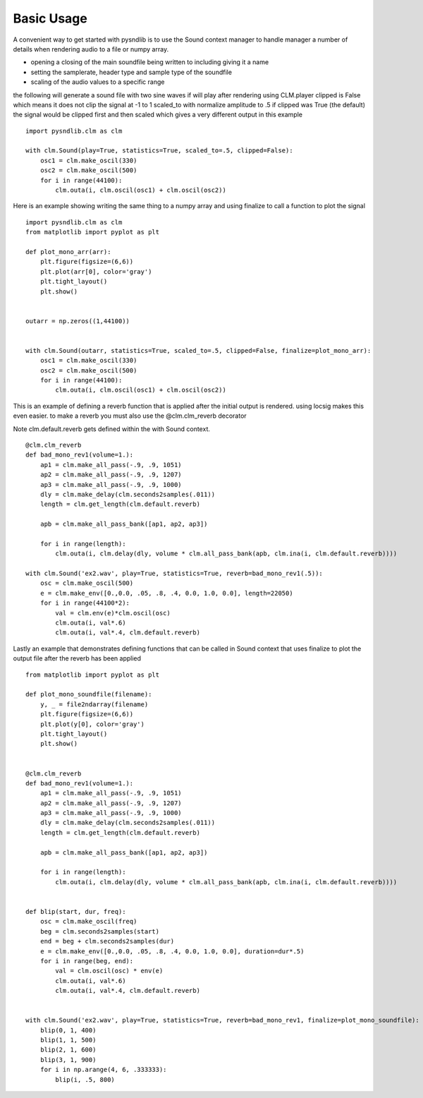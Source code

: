Basic Usage
=========================

A convenient way to get started with pysndlib is to use the Sound context manager to handle 
manager a number of details when rendering audio to a file or numpy array.

* opening a closing of the main soundfile being written to including giving it a name
* setting the samplerate, header type and sample type of the soundfile 
* scaling of the audio values to a specific range



the following will generate a sound file with two sine waves
if will play after rendering using CLM.player
clipped is False which means it does not clip the signal at -1 to 1
scaled_to with normalize amplitude to .5
if clipped was True (the default) the signal would be clipped first and then scaled
which gives a very different output in this example

::

    import pysndlib.clm as clm

    with clm.Sound(play=True, statistics=True, scaled_to=.5, clipped=False):
        osc1 = clm.make_oscil(330)
        osc2 = clm.make_oscil(500)
        for i in range(44100):
            clm.outa(i, clm.oscil(osc1) + clm.oscil(osc2))


Here is an example showing writing the same thing to a numpy array
and using finalize to call a function to plot the signal

::

    import pysndlib.clm as clm
    from matplotlib import pyplot as plt

    def plot_mono_arr(arr):
        plt.figure(figsize=(6,6))
        plt.plot(arr[0], color='gray')
        plt.tight_layout()
        plt.show()


    outarr = np.zeros((1,44100))


    with clm.Sound(outarr, statistics=True, scaled_to=.5, clipped=False, finalize=plot_mono_arr):
        osc1 = clm.make_oscil(330)
        osc2 = clm.make_oscil(500)
        for i in range(44100):
            clm.outa(i, clm.oscil(osc1) + clm.oscil(osc2))


This is an example of defining a reverb function that is applied after the initial output is
rendered. using locsig makes this even easier. to make a reverb you must also use the @clm.clm_reverb decorator

Note clm.default.reverb gets defined within the with Sound context.

::
    
    @clm.clm_reverb
    def bad_mono_rev1(volume=1.):
        ap1 = clm.make_all_pass(-.9, .9, 1051)
        ap2 = clm.make_all_pass(-.9, .9, 1207)
        ap3 = clm.make_all_pass(-.9, .9, 1000)
        dly = clm.make_delay(clm.seconds2samples(.011))
        length = clm.get_length(clm.default.reverb)
    
        apb = clm.make_all_pass_bank([ap1, ap2, ap3])
    
        for i in range(length):
            clm.outa(i, clm.delay(dly, volume * clm.all_pass_bank(apb, clm.ina(i, clm.default.reverb))))

    with clm.Sound('ex2.wav', play=True, statistics=True, reverb=bad_mono_rev1(.5)):
        osc = clm.make_oscil(500)
        e = clm.make_env([0.,0.0, .05, .8, .4, 0.0, 1.0, 0.0], length=22050)
        for i in range(44100*2):
            val = clm.env(e)*clm.oscil(osc)
            clm.outa(i, val*.6)
            clm.outa(i, val*.4, clm.default.reverb)



Lastly an example that demonstrates defining functions that can be called in Sound context
that uses finalize to plot the output file after the reverb has been applied

::

    from matplotlib import pyplot as plt

    def plot_mono_soundfile(filename):
        y, _ = file2ndarray(filename)
        plt.figure(figsize=(6,6))
        plt.plot(y[0], color='gray')
        plt.tight_layout()
        plt.show()


    @clm.clm_reverb
    def bad_mono_rev1(volume=1.):
        ap1 = clm.make_all_pass(-.9, .9, 1051)
        ap2 = clm.make_all_pass(-.9, .9, 1207)
        ap3 = clm.make_all_pass(-.9, .9, 1000)
        dly = clm.make_delay(clm.seconds2samples(.011))
        length = clm.get_length(clm.default.reverb)
    
        apb = clm.make_all_pass_bank([ap1, ap2, ap3])
    
        for i in range(length):
            clm.outa(i, clm.delay(dly, volume * clm.all_pass_bank(apb, clm.ina(i, clm.default.reverb))))
        
        
    def blip(start, dur, freq):
        osc = clm.make_oscil(freq)
        beg = clm.seconds2samples(start)
        end = beg + clm.seconds2samples(dur)
        e = clm.make_env([0.,0.0, .05, .8, .4, 0.0, 1.0, 0.0], duration=dur*.5)
        for i in range(beg, end):
            val = clm.oscil(osc) * env(e)
            clm.outa(i, val*.6)
            clm.outa(i, val*.4, clm.default.reverb)


    with clm.Sound('ex2.wav', play=True, statistics=True, reverb=bad_mono_rev1, finalize=plot_mono_soundfile):
        blip(0, 1, 400)
        blip(1, 1, 500)
        blip(2, 1, 600)
        blip(3, 1, 900)
        for i in np.arange(4, 6, .333333):
            blip(i, .5, 800)



